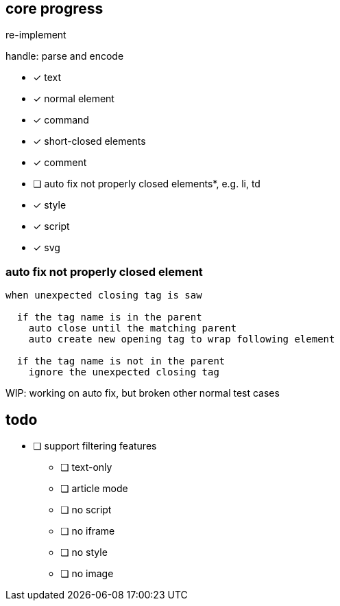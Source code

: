 == core progress
re-implement

handle: parse and encode

- [x] text
- [x] normal element
- [x] command
- [x] short-closed elements
- [x] comment
- [ ] auto fix not properly closed elements*, e.g. li, td
- [x] style
- [x] script
- [x] svg

=== auto fix not properly closed element
```
when unexpected closing tag is saw

  if the tag name is in the parent
    auto close until the matching parent
    auto create new opening tag to wrap following element

  if the tag name is not in the parent
    ignore the unexpected closing tag
```

WIP: working on auto fix, but broken other normal test cases

== todo
- [ ] support filtering features
   * [ ] text-only
   * [ ] article mode
   * [ ] no script
   * [ ] no iframe
   * [ ] no style
   * [ ] no image
